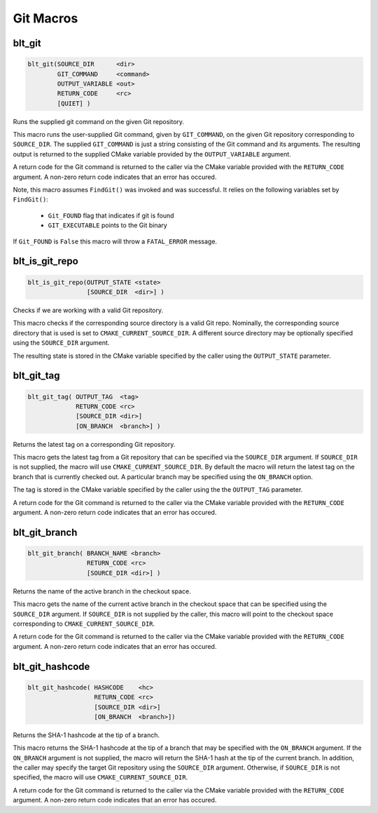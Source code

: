 .. # Copyright (c) 2017-2021, Lawrence Livermore National Security, LLC and
.. # other BLT Project Developers. See the top-level COPYRIGHT file for details
.. # 
.. # SPDX-License-Identifier: (BSD-3-Clause)

Git Macros
==========

.. _blt_git:

blt_git
~~~~~~~

.. code-block:: cmake

    blt_git(SOURCE_DIR      <dir>
            GIT_COMMAND     <command>
            OUTPUT_VARIABLE <out>
            RETURN_CODE     <rc>
            [QUIET] )

Runs the supplied git command on the given Git repository.

This macro runs the user-supplied Git command, given by ``GIT_COMMAND``, on the
given Git repository corresponding to ``SOURCE_DIR``. The supplied ``GIT_COMMAND``
is just a string consisting of the Git command and its arguments. The
resulting output is returned to the supplied CMake variable provided by
the ``OUTPUT_VARIABLE`` argument.

A return code for the Git command is returned to the caller via the CMake
variable provided with the ``RETURN_CODE`` argument. A non-zero return code
indicates that an error has occured.

Note, this macro assumes ``FindGit()`` was invoked and was successful. It relies
on the following variables set by ``FindGit()``:

    * ``Git_FOUND`` flag that indicates if git is found
    * ``GIT_EXECUTABLE`` points to the Git binary

If ``Git_FOUND`` is ``False`` this macro will throw a ``FATAL_ERROR`` message.

.. code-block:: cmake
    :caption: **Example**
    :linenos:

    blt_git( SOURCE_DIR ${CMAKE_CURRENT_SOURCE_DIR}
             GIT_COMMAND describe --tags master
             OUTPUT_VARIABLE axom_tag
             RETURN_CODE rc )
    if (NOT ${rc} EQUAL 0)
        message( FATAL_ERROR "blt_git failed!" )
    endif()


.. _blt_is_git_repo:

blt_is_git_repo
~~~~~~~~~~~~~~~

.. code-block:: cmake

    blt_is_git_repo(OUTPUT_STATE <state>
                    [SOURCE_DIR  <dir>] )

Checks if we are working with a valid Git repository.

This macro checks if the corresponding source directory is a valid Git repo.
Nominally, the corresponding source directory that is used is set to
``CMAKE_CURRENT_SOURCE_DIR``. A different source directory may be optionally
specified using the ``SOURCE_DIR`` argument.

The resulting state is stored in the CMake variable specified by the caller
using the ``OUTPUT_STATE`` parameter.

.. code-block:: cmake
    :caption: **Example**
    :linenos:

    blt_is_git_repo( OUTTPUT_STATE is_git_repo )
    if ( ${is_git_repo} )
        message(STATUS "Pointing to a valid Git repo!")
    else()
        message(STATUS "Not a Git repo!")
    endif()


.. _blt_git_tag:

blt_git_tag
~~~~~~~~~~~

.. code-block:: cmake

    blt_git_tag( OUTPUT_TAG  <tag>
                 RETURN_CODE <rc>
                 [SOURCE_DIR <dir>]
                 [ON_BRANCH  <branch>] )

Returns the latest tag on a corresponding Git repository.

This macro gets the latest tag from a Git repository that can be specified
via the ``SOURCE_DIR`` argument. If ``SOURCE_DIR`` is not supplied, the macro will
use ``CMAKE_CURRENT_SOURCE_DIR``. By default the macro will return the latest
tag on the branch that is currently checked out. A particular branch may be
specified using the ``ON_BRANCH`` option.

The tag is stored in the CMake variable specified by the caller using the
the ``OUTPUT_TAG`` parameter.

A return code for the Git command is returned to the caller via the CMake
variable provided with the ``RETURN_CODE`` argument. A non-zero return code
indicates that an error has occured.

.. code-block:: cmake
    :caption: **Example**
    :linenos:

    blt_git_tag( OUTPUT_TAG tag RETURN_CODE rc ON_BRANCH master )
    if ( NOT ${rc} EQUAL 0 )
        message( FATAL_ERROR "blt_git_tag failed!" )
    endif()
    message( STATUS "tag=${tag}" )


.. _blt_git_branch:

blt_git_branch
~~~~~~~~~~~~~~

.. code-block:: cmake

    blt_git_branch( BRANCH_NAME <branch>
                    RETURN_CODE <rc>
                    [SOURCE_DIR <dir>] )

Returns the name of the active branch in the checkout space.

This macro gets the name of the current active branch in the checkout space
that can be specified using the ``SOURCE_DIR`` argument. If ``SOURCE_DIR`` is not
supplied by the caller, this macro will point to the checkout space
corresponding to ``CMAKE_CURRENT_SOURCE_DIR``.

A return code for the Git command is returned to the caller via the CMake
variable provided with the ``RETURN_CODE`` argument. A non-zero return code
indicates that an error has occured.

.. code-block:: cmake
    :caption: **Example**
    :linenos:

    blt_git_branch( BRANCH_NAME active_branch RETURN_CODE rc )
    if ( NOT ${rc} EQUAL 0 )
        message( FATAL_ERROR "blt_git_tag failed!" )
    endif()
    message( STATUS "active_branch=${active_branch}" )


.. _blt_git_hashcode:

blt_git_hashcode
~~~~~~~~~~~~~~~~

.. code-block:: cmake

    blt_git_hashcode( HASHCODE    <hc>
                      RETURN_CODE <rc>
                      [SOURCE_DIR <dir>]
                      [ON_BRANCH  <branch>])

Returns the SHA-1 hashcode at the tip of a branch.

This macro returns the SHA-1 hashcode at the tip of a branch that may be
specified with the ``ON_BRANCH`` argument. If the ``ON_BRANCH`` argument is not
supplied, the macro will return the SHA-1 hash at the tip of the current
branch. In addition, the caller may specify the target Git repository using
the ``SOURCE_DIR`` argument. Otherwise, if ``SOURCE_DIR`` is not specified, the
macro will use ``CMAKE_CURRENT_SOURCE_DIR``.

A return code for the Git command is returned to the caller via the CMake
variable provided with the ``RETURN_CODE`` argument. A non-zero return code
indicates that an error has occured.

.. code-block:: cmake
    :caption: **Example**
    :linenos:

    blt_git_hashcode( HASHCODE sha1 RETURN_CODE rc )
    if ( NOT ${rc} EQUAL 0 )
        message( FATAL_ERROR "blt_git_hashcode failed!" )
    endif()
    message( STATUS "sha1=${sha1}" )

